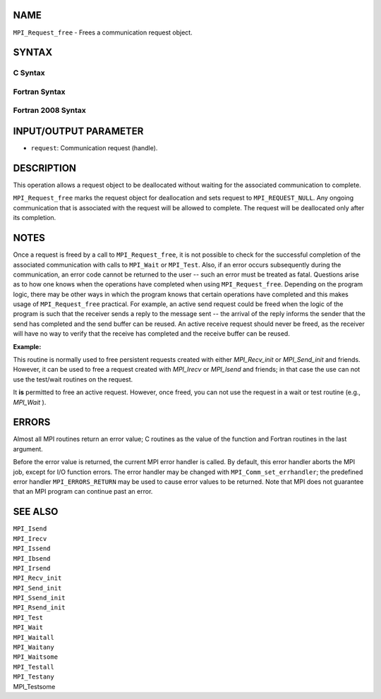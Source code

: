 NAME
----

``MPI_Request_free`` - Frees a communication request object.

SYNTAX
------

C Syntax
~~~~~~~~

.. code-block:: c
   :linenos:

   #include <mpi.h>
   int MPI_Request_free(MPI_Request *request)

Fortran Syntax
~~~~~~~~~~~~~~

.. code-block:: fortran
   :linenos:

   USE MPI
   ! or the older form: INCLUDE 'mpif.h'
   MPI_REQUEST_FREE(REQUEST, IERROR)
   	INTEGER	REQUEST, IERROR

Fortran 2008 Syntax
~~~~~~~~~~~~~~~~~~~

.. code-block:: fortran
   :linenos:

   USE mpi_f08
   MPI_Request_free(request, ierror)
   	TYPE(MPI_Request), INTENT(INOUT) :: request
   	INTEGER, OPTIONAL, INTENT(OUT) :: ierror

INPUT/OUTPUT PARAMETER
----------------------

* ``request``: Communication request (handle).

DESCRIPTION
-----------

This operation allows a request object to be deallocated without waiting
for the associated communication to complete.

``MPI_Request_free`` marks the request object for deallocation and sets
request to ``MPI_REQUEST_NULL``. Any ongoing communication that is
associated with the request will be allowed to complete. The request
will be deallocated only after its completion.

NOTES
-----

Once a request is freed by a call to ``MPI_Request_free``, it is not
possible to check for the successful completion of the associated
communication with calls to ``MPI_Wait`` or ``MPI_Test``. Also, if an error
occurs subsequently during the communication, an error code cannot be
returned to the user -- such an error must be treated as fatal.
Questions arise as to how one knows when the operations have completed
when using ``MPI_Request_free``. Depending on the program logic, there may
be other ways in which the program knows that certain operations have
completed and this makes usage of ``MPI_Request_free`` practical. For
example, an active send request could be freed when the logic of the
program is such that the receiver sends a reply to the message sent --
the arrival of the reply informs the sender that the send has completed
and the send buffer can be reused. An active receive request should
never be freed, as the receiver will have no way to verify that the
receive has completed and the receive buffer can be reused.

**Example:**

.. code-block:: fortran
   :linenos:

       CALL MPI_COMM_RANK(MPI_COMM_WORLD, rank)
       IF(rank.EQ.0) THEN
           DO i=1, n
             CALL MPI_ISEND(outval, 1, MPI_REAL, 1, 0, req, ierr)
             CALL MPI_REQUEST_FREE(req, ierr)
             CALL MPI_IRECV(inval, 1, MPI_REAL, 1, 0, req, ierr)
             CALL MPI_WAIT(req, status, ierr)
           END DO
       ELSE    ! rank.EQ.1
           CALL MPI_IRECV(inval, 1, MPI_REAL, 0, 0, req, ierr)
           CALL MPI_WAIT(req, status)
           DO I=1, n-1
              CALL MPI_ISEND(outval, 1, MPI_REAL, 0, 0, req, ierr)
              CALL MPI_REQUEST_FREE(req, ierr)
              CALL MPI_IRECV(inval, 1, MPI_REAL, 0, 0, req, ierr)
              CALL MPI_WAIT(req, status, ierr)
           END DO
           CALL MPI_ISEND(outval, 1, MPI_REAL, 0, 0, req, ierr)
           CALL MPI_WAIT(req, status)
       END IF

This routine is normally used to free persistent requests created with
either *MPI_Recv_init* or *MPI_Send_init* and friends. However, it can
be used to free a request created with *MPI_Irecv* or *MPI_Isend* and
friends; in that case the use can not use the test/wait routines on the
request.

It **is** permitted to free an active request. However, once freed, you
can not use the request in a wait or test routine (e.g., *MPI_Wait* ).

ERRORS
------

Almost all MPI routines return an error value; C routines as the value
of the function and Fortran routines in the last argument.

Before the error value is returned, the current MPI error handler is
called. By default, this error handler aborts the MPI job, except for
I/O function errors. The error handler may be changed with
``MPI_Comm_set_errhandler``; the predefined error handler ``MPI_ERRORS_RETURN``
may be used to cause error values to be returned. Note that MPI does not
guarantee that an MPI program can continue past an error.

SEE ALSO
--------

| ``MPI_Isend``
| ``MPI_Irecv``
| ``MPI_Issend``
| ``MPI_Ibsend``
| ``MPI_Irsend``
| ``MPI_Recv_init``
| ``MPI_Send_init``
| ``MPI_Ssend_init``
| ``MPI_Rsend_init``
| ``MPI_Test``
| ``MPI_Wait``
| ``MPI_Waitall``
| ``MPI_Waitany``
| ``MPI_Waitsome``
| ``MPI_Testall``
| ``MPI_Testany``
| MPI_Testsome
